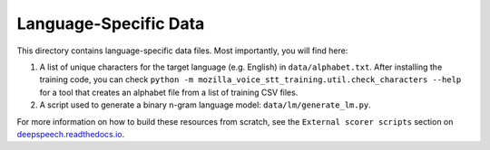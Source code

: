 Language-Specific Data
======================

This directory contains language-specific data files. Most importantly, you will find here:

1. A list of unique characters for the target language (e.g. English) in ``data/alphabet.txt``. After installing the training code, you can check ``python -m mozilla_voice_stt_training.util.check_characters --help`` for a tool that creates an alphabet file from a list of training CSV files.

2. A script used to generate a binary n-gram language model: ``data/lm/generate_lm.py``.

For more information on how to build these resources from scratch, see the ``External scorer scripts`` section on `deepspeech.readthedocs.io <https://deepspeech.readthedocs.io/>`_.

